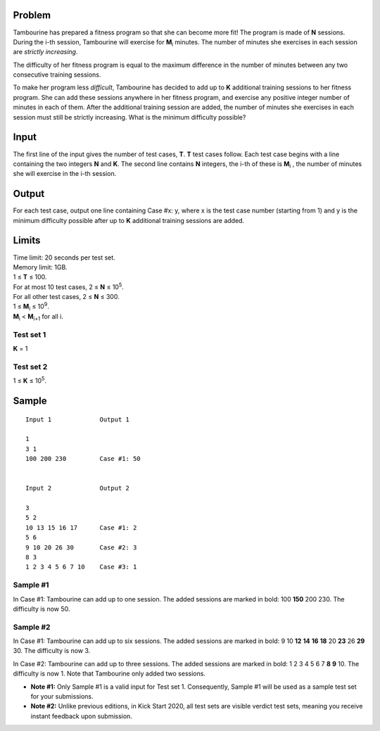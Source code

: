 Problem
-------
Tambourine has prepared a fitness program so that she can become more fit! The program is made of **N** sessions. During the i-th session, Tambourine will exercise for **M**\ :sub:`i` \  minutes. The number of minutes she exercises in each session are *strictly increasing*.

The difficulty of her fitness program is equal to the maximum difference in the number of minutes between any two consecutive training sessions.

To make her program less *difficult*, Tambourine has decided to add up to **K** additional training sessions to her fitness program. She can add these sessions anywhere in her fitness program, and exercise any positive integer number of minutes in each of them. After the additional training session are added, the number of minutes she exercises in each session must still be strictly increasing. What is the minimum difficulty possible?

Input
-----
The first line of the input gives the number of test cases, **T**. **T** test cases follow. Each test case begins with a line containing the two integers **N** and **K**. The second line contains **N** integers, the i-th of these is **M**\ :sub:`i` \, the number of minutes she will exercise in the i-th session.

Output
------
For each test case, output one line containing Case #x: y, where x is the test case number (starting from 1) and y is the minimum difficulty possible after up to **K** additional training sessions are added.

Limits
------
| Time limit: 20 seconds per test set.
| Memory limit: 1GB.
| 1 ≤ **T** ≤ 100.
| For at most 10 test cases, 2 ≤ **N** ≤ 10\ :sup:`5`.
| For all other test cases, 2 ≤ **N** ≤ 300.
| 1 ≤ **M**\ :sub:`i` \ ≤ 10\ :sup:`9`.
| **M**\ :sub:`i` \ < **M**\ :sub:`i+1` \ for all i.

Test set 1
~~~~~~~~~~~~~~~~~~~~
**K** = 1

Test set 2
~~~~~~~~~~~~~~~~~~~
1 ≤ **K** ≤ 10\ :sup:`5`.

Sample
------

::

    Input 1             Output 1
    
    1
    3 1
    100 200 230         Case #1: 50
    
    
    Input 2             Output 2
                        
    3
    5 2
    10 13 15 16 17      Case #1: 2
    5 6
    9 10 20 26 30       Case #2: 3
    8 3
    1 2 3 4 5 6 7 10    Case #3: 1

Sample #1
~~~~~~~~~~~~~~~~~~~~
In Case #1: Tambourine can add up to one session. The added sessions are marked in bold: 100 **150** 200 230. The difficulty is now 50.

Sample #2
~~~~~~~~~~~~~~~~~~~~
In Case #1: Tambourine can add up to six sessions. The added sessions are marked in bold: 9 10 **12** **14** **16** **18** 20 **23** 26 **29** 30. The difficulty is now 3.

In Case #2: Tambourine can add up to three sessions. The added sessions are marked in bold: 1 2 3 4 5 6 7 **8** **9** 10. The difficulty is now 1. Note that Tambourine only added two sessions.

- **Note #1:** Only Sample #1 is a valid input for Test set 1. Consequently, Sample #1 will be used as a sample test set for your submissions.
- **Note #2:** Unlike previous editions, in Kick Start 2020, all test sets are visible verdict test sets, meaning you receive instant feedback upon submission.
